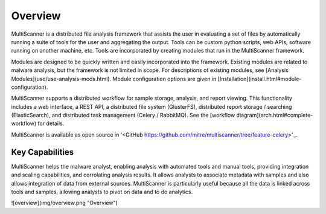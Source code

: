 Overview
========
MultiScanner is a distributed file analysis framework that assists the user in evaluating a set
of files by automatically running a suite of tools for the user and aggregating the output.
Tools can be custom python scripts, web APIs, software running on another machine, etc.
Tools are incorporated by creating modules that run in the MultiScanner framework.

Modules are designed to be quickly written and easily incorporated into the framework.
Existing modules are related to malware analysis, but the framework is not limited in
scope. For descriptions of existing modules, see [Analysis Modules](use/use-analysis-mods.html). Module configuration options are given in [Installation](install.html#module-configuration).

MultiScanner supports a distributed workflow for sample storage, analysis, and report viewing. This functionality includes a web interface, a REST API, a distributed file system (GlusterFS), distributed report storage / searching (ElasticSearch), and distributed task management (Celery / RabbitMQ). See the [workflow diagram](arch.html#complete-workflow) for details.

MultiScanner is available as open source in '<GitHub https://github.com/mitre/multiscanner/tree/feature-celery>'_.

Key Capabilities
----------------
MultiScanner helps the malware analyst, enabling analysis with automated tools and manual tools, providing integration and scaling capabilities, and corrolating analysis results. It allows analysts to associate metadata with samples and also allows integration of data from external sources. MultiScanner is particularly useful because all the data is linked across tools and samples, allowing analysts to pivot on data and to do analytics. 

![overview](img/overview.png "Overview")
